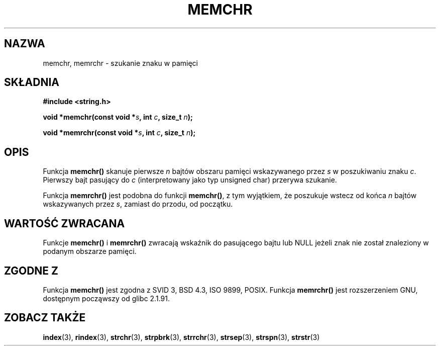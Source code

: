 .\" Tłumaczenie Jarosław Beczek <bexx@poczta.onet.pl>
.\" Aktualizacja do man-pages 1.48 - A. Krzysztofowicz <ankry@mif.pg.gda.pl>
.\" --------
.\" Copyright 1993 David Metcalfe (david@prism.demon.co.uk)
.\"
.\" Permission is granted to make and distribute verbatim copies of this
.\" manual provided the copyright notice and this permission notice are
.\" preserved on all copies.
.\"
.\" Permission is granted to copy and distribute modified versions of this
.\" manual under the conditions for verbatim copying, provided that the
.\" entire resulting derived work is distributed under the terms of a
.\" permission notice identical to this one
.\" 
.\" Since the Linux kernel and libraries are constantly changing, this
.\" manual page may be incorrect or out-of-date.  The author(s) assume no
.\" responsibility for errors or omissions, or for damages resulting from
.\" the use of the information contained herein.  The author(s) may not
.\" have taken the same level of care in the production of this manual,
.\" which is licensed free of charge, as they might when working
.\" professionally.
.\" 
.\" Formatted or processed versions of this manual, if unaccompanied by
.\" the source, must acknowledge the copyright and authors of this work.
.\"
.\" References consulted:
.\"     Linux libc source code
.\"     Lewine's _POSIX Programmer's Guide_ (O'Reilly & Associates, 1991)
.\"     386BSD man pages
.\" Modified Mon Apr 12 12:49:57 1993, David Metcalfe
.\" Modified Sat Jul 24 18:56:22 1993, Rik Faith (faith@cs.unc.edu)
.\" Modified Wed Feb 20 21:09:36 2002, Ian Redfern (redferni@logica.com)
.\" --------
.TH MEMCHR 3 2002-02-20 "GNU" "Podręcznik programisty Linuksa"
.SH NAZWA
memchr, memrchr \- szukanie znaku w pamięci
.SH SKŁADNIA
.nf
.B #include <string.h>
.sp
.BI "void *memchr(const void *" s ", int " c ", size_t " n );
.sp
.BI "void *memrchr(const void *" s ", int " c ", size_t " n );
.fi
.SH OPIS
Funkcja \fBmemchr()\fP skanuje pierwsze \fIn\fP bajtów obszaru pamięci
wskazywanego przez \fIs\fP w poszukiwaniu znaku \fIc\fP. Pierwszy bajt
pasujący do \fIc\fP (interpretowany jako typ unsigned char) przerywa szukanie.
.PP
Funkcja \fBmemrchr()\fP jest podobna do funkcji \fBmemchr()\fP, z tym
wyjątkiem, że poszukuje wstecz od końca  \fIn\fP bajtów wskazywanych przez
\fIs\fP, zamiast do przodu, od początku.
.SH "WARTOŚĆ ZWRACANA"
Funkcje \fBmemchr()\fP i \fBmemrchr()\fP zwracają wskaźnik do pasującego bajtu
lub NULL jeżeli znak nie został znaleziony w podanym obszarze pamięci.
.SH "ZGODNE Z"
Funkcja \fBmemchr()\fP jest zgodna z SVID 3, BSD 4.3, ISO 9899, POSIX.
Funkcja \fBmemrchr()\fP jest rozszerzeniem GNU, dostępnym począwszy od
glibc 2.1.91.
.SH "ZOBACZ TAKŻE"
.BR index (3),
.BR rindex (3),
.BR strchr (3),
.BR strpbrk (3),
.BR strrchr (3),
.BR strsep (3),
.BR strspn (3),
.BR strstr (3)
